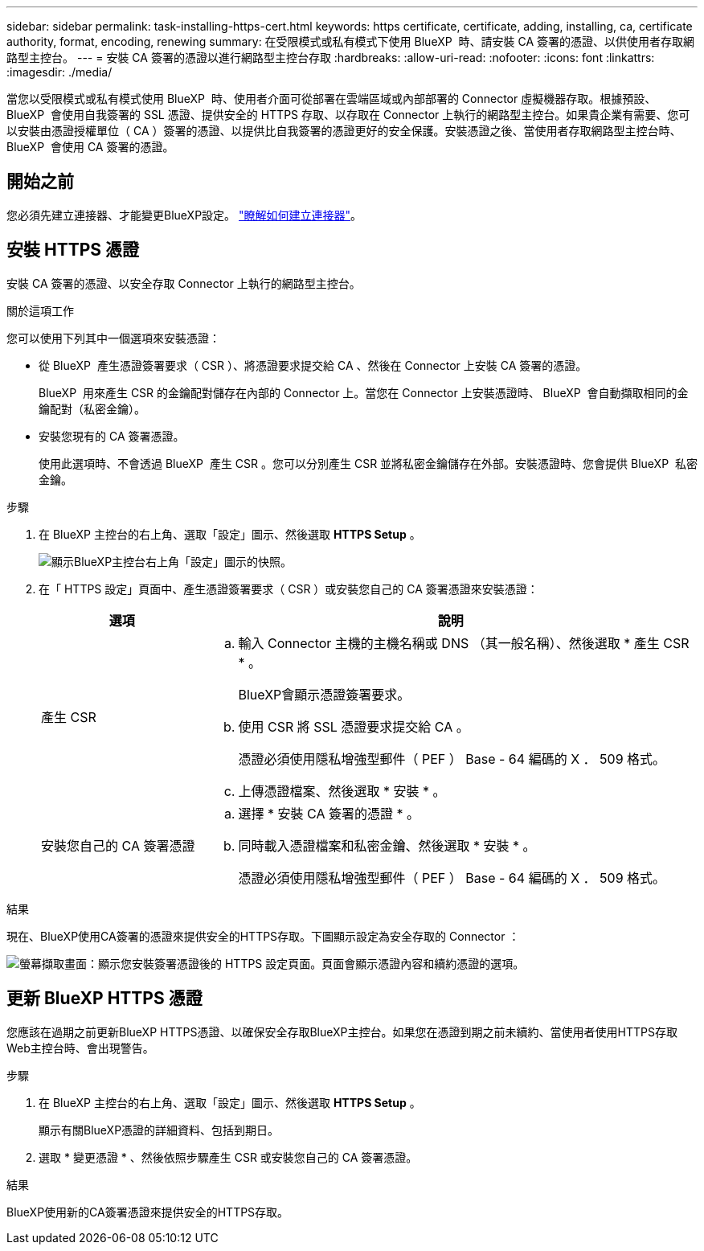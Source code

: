 ---
sidebar: sidebar 
permalink: task-installing-https-cert.html 
keywords: https certificate, certificate, adding, installing, ca, certificate authority, format, encoding, renewing 
summary: 在受限模式或私有模式下使用 BlueXP  時、請安裝 CA 簽署的憑證、以供使用者存取網路型主控台。 
---
= 安裝 CA 簽署的憑證以進行網路型主控台存取
:hardbreaks:
:allow-uri-read: 
:nofooter: 
:icons: font
:linkattrs: 
:imagesdir: ./media/


[role="lead"]
當您以受限模式或私有模式使用 BlueXP  時、使用者介面可從部署在雲端區域或內部部署的 Connector 虛擬機器存取。根據預設、 BlueXP  會使用自我簽署的 SSL 憑證、提供安全的 HTTPS 存取、以存取在 Connector 上執行的網路型主控台。如果貴企業有需要、您可以安裝由憑證授權單位（ CA ）簽署的憑證、以提供比自我簽署的憑證更好的安全保護。安裝憑證之後、當使用者存取網路型主控台時、 BlueXP  會使用 CA 簽署的憑證。



== 開始之前

您必須先建立連接器、才能變更BlueXP設定。 link:concept-connectors.html#how-to-create-a-connector["瞭解如何建立連接器"]。



== 安裝 HTTPS 憑證

安裝 CA 簽署的憑證、以安全存取 Connector 上執行的網路型主控台。

.關於這項工作
您可以使用下列其中一個選項來安裝憑證：

* 從 BlueXP  產生憑證簽署要求（ CSR ）、將憑證要求提交給 CA 、然後在 Connector 上安裝 CA 簽署的憑證。
+
BlueXP  用來產生 CSR 的金鑰配對儲存在內部的 Connector 上。當您在 Connector 上安裝憑證時、 BlueXP  會自動擷取相同的金鑰配對（私密金鑰）。

* 安裝您現有的 CA 簽署憑證。
+
使用此選項時、不會透過 BlueXP  產生 CSR 。您可以分別產生 CSR 並將私密金鑰儲存在外部。安裝憑證時、您會提供 BlueXP  私密金鑰。



.步驟
. 在 BlueXP 主控台的右上角、選取「設定」圖示、然後選取 *HTTPS Setup* 。
+
image:screenshot_settings_icon.gif["顯示BlueXP主控台右上角「設定」圖示的快照。"]

. 在「 HTTPS 設定」頁面中、產生憑證簽署要求（ CSR ）或安裝您自己的 CA 簽署憑證來安裝憑證：
+
[cols="25,75"]
|===
| 選項 | 說明 


| 產生 CSR  a| 
.. 輸入 Connector 主機的主機名稱或 DNS （其一般名稱）、然後選取 * 產生 CSR * 。
+
BlueXP會顯示憑證簽署要求。

.. 使用 CSR 將 SSL 憑證要求提交給 CA 。
+
憑證必須使用隱私增強型郵件（ PEF ） Base - 64 編碼的 X ． 509 格式。

.. 上傳憑證檔案、然後選取 * 安裝 * 。




| 安裝您自己的 CA 簽署憑證  a| 
.. 選擇 * 安裝 CA 簽署的憑證 * 。
.. 同時載入憑證檔案和私密金鑰、然後選取 * 安裝 * 。
+
憑證必須使用隱私增強型郵件（ PEF ） Base - 64 編碼的 X ． 509 格式。



|===


.結果
現在、BlueXP使用CA簽署的憑證來提供安全的HTTPS存取。下圖顯示設定為安全存取的 Connector ：

image:screenshot_https_cert.gif["螢幕擷取畫面：顯示您安裝簽署憑證後的 HTTPS 設定頁面。頁面會顯示憑證內容和續約憑證的選項。"]



== 更新 BlueXP HTTPS 憑證

您應該在過期之前更新BlueXP HTTPS憑證、以確保安全存取BlueXP主控台。如果您在憑證到期之前未續約、當使用者使用HTTPS存取Web主控台時、會出現警告。

.步驟
. 在 BlueXP 主控台的右上角、選取「設定」圖示、然後選取 *HTTPS Setup* 。
+
顯示有關BlueXP憑證的詳細資料、包括到期日。

. 選取 * 變更憑證 * 、然後依照步驟產生 CSR 或安裝您自己的 CA 簽署憑證。


.結果
BlueXP使用新的CA簽署憑證來提供安全的HTTPS存取。
